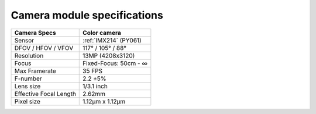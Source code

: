 Camera module specifications
****************************

.. list-table::
   :header-rows: 1

   * - Camera Specs
     - Color camera
   * - Sensor
     - :ref:`IMX214` (PY061)
   * - DFOV / HFOV / VFOV
     - 117° / 105° / 88°
   * - Resolution
     - 13MP (4208x3120)
   * - Focus
     - Fixed-Focus: 50cm - ∞
   * - Max Framerate
     - 35 FPS
   * - F-number
     - 2.2 ±5%
   * - Lens size
     - 1/3.1 inch
   * - Effective Focal Length
     - 2.62mm
   * - Pixel size
     - 1.12µm x 1.12µm